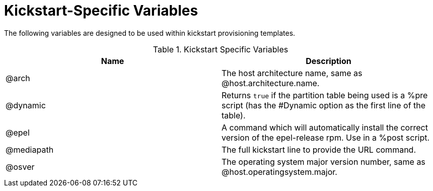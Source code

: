 [id="Kickstart_Specific_Variables_{context}"]
= Kickstart-Specific Variables

The following variables are designed to be used within kickstart provisioning templates.

.Kickstart Specific Variables
[options="header"]
|====
|Name |Description
|@arch |The host architecture name, same as @host.architecture.name.
|@dynamic |Returns `true` if the partition table being used is a %pre script (has the #Dynamic option as the first line of the table).
|@epel |A command which will automatically install the correct version of the epel-release rpm.
Use in a %post script.
|@mediapath |The full kickstart line to provide the URL command.
|@osver |The operating system major version number, same as @host.operatingsystem.major.
|====
